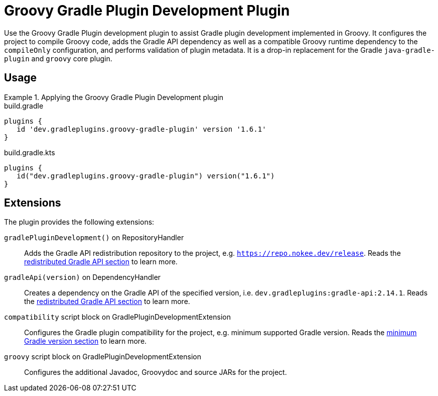 = Groovy Gradle Plugin Development Plugin
:jbake-type: reference_chapter
:jbake-tags: user manual, gradle plugin reference, groovy, gradle plugin, gradle, plugin
:jbake-description: Learn what the Groovy Gradle Plugin plugin (i.e. dev.gradleplugins.groovy-gradle-plugin) has to offer for your Gradle build.

Use the Groovy Gradle Plugin development plugin to assist Gradle plugin development implemented in Groovy.
It configures the project to compile Groovy code, adds the Gradle API dependency as well as a compatible Groovy runtime dependency to the `compileOnly` configuration, and performs validation of plugin metadata.
It is a drop-in replacement for the Gradle `java-gradle-plugin` and `groovy` core plugin.

[[sec:groovy-gradle-plugin-usage]]
== Usage

.Applying the Groovy Gradle Plugin Development plugin
====
[.multi-language-sample]
=====
.build.gradle
[source,groovy]
----
plugins {
   id 'dev.gradleplugins.groovy-gradle-plugin' version '1.6.1'
}
----
=====
[.multi-language-sample]
=====
.build.gradle.kts
[source,kotlin]
----
plugins {
   id("dev.gradleplugins.groovy-gradle-plugin") version("1.6.1")
}
----
=====
====

[[sec:groovy-gradle-plugin-extensions]]
== Extensions

The plugin provides the following extensions:

`gradlePluginDevelopment()` on RepositoryHandler::
Adds the Gradle API redistribution repository to the project, e.g. `https://repo.nokee.dev/release`.
Reads the <<gradle-plugin-development.adoc#sec:gradle-dev-redistributed-gradle-api,redistributed Gradle API section>> to learn more.

`gradleApi(version)` on DependencyHandler::
Creates a dependency on the Gradle API of the specified version, i.e. `dev.gradleplugins:gradle-api:2.14.1`.
Reads the <<gradle-plugin-development.adoc#sec:gradle-dev-redistributed-gradle-api,redistributed Gradle API section>> to learn more.

`compatibility` script block on GradlePluginDevelopmentExtension::
Configures the Gradle plugin compatibility for the project, e.g. minimum supported Gradle version.
Reads the <<gradle-plugin-development.adoc#sec:gradle-dev-minimum-gradle-version,minimum Gradle version section>> to learn more.

`groovy` script block on GradlePluginDevelopmentExtension::
Configures the additional Javadoc, Groovydoc and source JARs for the project.
